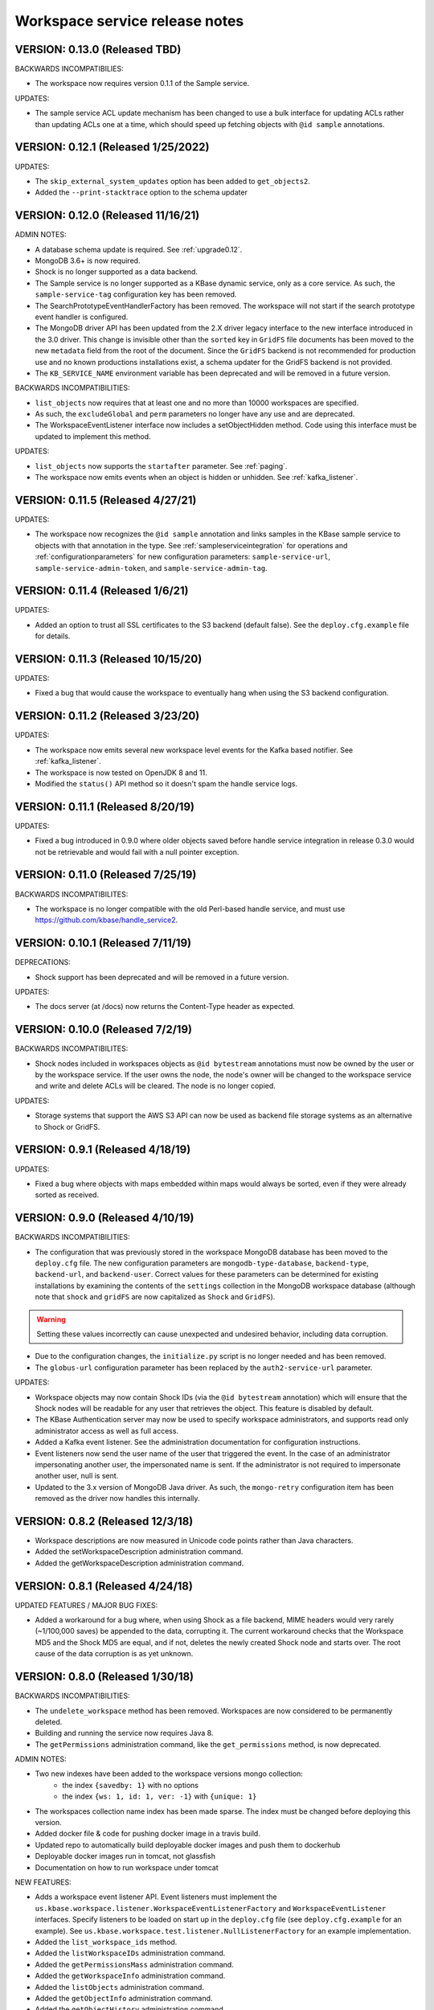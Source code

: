 .. _release_notes:

Workspace service release notes
===============================

VERSION: 0.13.0 (Released TBD)
------------------------------

BACKWARDS INCOMPATIBILIES:

* The workspace now requires version 0.1.1 of the Sample service.

UPDATES:

* The sample service ACL update mechanism has been changed to use a bulk interface for updating
  ACLs rather than updating ACLs one at a time, which should speed up fetching objects with
  ``@id sample`` annotations.

VERSION: 0.12.1 (Released 1/25/2022)
------------------------------------

UPDATES: 

* The ``skip_external_system_updates`` option has been added to ``get_objects2``.
* Added the ``--print-stacktrace`` option to the schema updater

VERSION: 0.12.0 (Released 11/16/21)
-----------------------------------

ADMIN NOTES:

* A database schema update is required. See :ref:`upgrade0.12`.
* MongoDB 3.6+ is now required.
* Shock is no longer supported as a data backend.
* The Sample service is no longer supported as a KBase dynamic service, only as a core
  service. As such, the ``sample-service-tag`` configuration key has been removed.
* The SearchPrototypeEventHandlerFactory has been removed. The workspace will not start if the
  search prototype event handler is configured.
* The MongoDB driver API has been updated from the 2.X driver legacy interface to
  the new interface introduced in the 3.0 driver. This change is invisible other than the
  ``sorted`` key in ``GridFS`` file documents has been moved to the new ``metadata``
  field from the root of the document. Since the ``GridFS`` backend is not recommended for
  production use and no known productions installations exist, a schema updater for the GridFS
  backend is not provided.
* The ``KB_SERVICE_NAME`` environment variable has been deprecated and will be removed in a
  future version.

BACKWARDS INCOMPATIBILITIES:

* ``list_objects`` now requires that at least one and no more than 10000 workspaces are
  specified.
* As such, the ``excludeGlobal`` and ``perm`` parameters no longer have any use and are
  deprecated. 
* The WorkspaceEventListener interface now includes a setObjectHidden method. Code using this
  interface must be updated to implement this method.

UPDATES:

* ``list_objects`` now supports the ``startafter`` parameter. See :ref:`paging`.
* The workspace now emits events when an object is hidden or unhidden. See :ref:`kafka_listener`.

VERSION: 0.11.5 (Released 4/27/21)
----------------------------------

UPDATES:

* The workspace now recognizes the ``@id sample`` annotation and links samples in the KBase
  sample service to objects with that annotation in the type. See :ref:`sampleserviceintegration`
  for operations and :ref:`configurationparameters` for new configuration parameters:
  ``sample-service-url``, ``sample-service-admin-token``, and ``sample-service-admin-tag``.

VERSION: 0.11.4 (Released 1/6/21)
---------------------------------

UPDATES:

* Added an option to trust all SSL certificates to the S3 backend (default false). See the
  ``deploy.cfg.example`` file for details.

VERSION: 0.11.3 (Released 10/15/20)
-----------------------------------

UPDATES:

* Fixed a bug that would cause the workspace to eventually hang when using the S3 backend
  configuration.

VERSION: 0.11.2 (Released 3/23/20)
----------------------------------

UPDATES:

* The workspace now emits several new workspace level events for the Kafka based notifier.
  See :ref:`kafka_listener`.
* The workspace is now tested on OpenJDK 8 and 11.
* Modified the ``status()`` API method so it doesn't spam the handle service logs.

VERSION: 0.11.1 (Released 8/20/19)
----------------------------------

UPDATES:

* Fixed a bug introduced in 0.9.0 where older objects saved before handle service integration in
  release 0.3.0 would not be retrievable and would fail with a null pointer exception.

VERSION: 0.11.0 (Released 7/25/19)
----------------------------------

BACKWARDS INCOMPATIBILITES:

* The workspace is no longer compatible with the old Perl-based handle service, and must use
  https://github.com/kbase/handle_service2.

VERSION: 0.10.1 (Released 7/11/19)
----------------------------------

DEPRECATIONS:

* Shock support has been deprecated and will be removed in a future version.

UPDATES:

* The docs server (at /docs) now returns the Content-Type header as expected.

VERSION: 0.10.0 (Released 7/2/19)
---------------------------------

BACKWARDS INCOMPATIBILITES:

* Shock nodes included in workspaces objects as ``@id bytestream`` annotations must now be
  owned by the user or by the workspace service. If the user owns the node, the node's owner
  will be changed to the workspace service and write and delete ACLs will be cleared. The
  node is no longer copied.
  
UPDATES:

* Storage systems that support the AWS S3 API can now be used as backend file storage systems
  as an alternative to Shock or GridFS.

VERSION: 0.9.1 (Released 4/18/19)
---------------------------------

UPDATES:

* Fixed a bug where objects with maps embedded within maps would always be sorted, even
  if they were already sorted as received.

VERSION: 0.9.0 (Released 4/10/19)
---------------------------------

BACKWARDS INCOMPATIBILITIES:

* The configuration that was previously stored in the workspace MongoDB database has been moved
  to the ``deploy.cfg`` file. The new configuration parameters are ``mongodb-type-database``,
  ``backend-type``, ``backend-url``, and ``backend-user``. Correct values for these parameters
  can be determined for existing installations by examining the contents of the ``settings``
  collection in the MongoDB workspace database (although note that ``shock`` and ``gridFS`` are
  now capitalized as ``Shock`` and ``GridFS``).

.. warning:: Setting these values incorrectly can cause unexpected and undesired behavior,
   including data corruption.

* Due to the configuration changes, the ``initialize.py`` script is no longer needed and has been
  removed.
* The ``globus-url`` configuration parameter has been replaced by the ``auth2-service-url``
  parameter.

UPDATES:

* Workspace objects may now contain Shock IDs (via the ``@id bytestream`` annotation) which will
  ensure that the Shock nodes will be readable for any user that retrieves the object. This
  feature is disabled by default.
* The KBase Authentication server may now be used to specify workspace administrators,
  and supports read only administrator access as well as full access.
* Added a Kafka event listener. See the administration documentation for configuration
  instructions.
* Event listeners now send the user name of the user that triggered the event. In the
  case of an administrator impersonating another user, the impersonated name is sent. If
  the administrator is not required to impersonate another user, null is sent.
* Updated to the 3.x version of MongoDB Java driver. As such, the ``mongo-retry`` configuration
  item has been removed as the driver now handles this internally.

VERSION: 0.8.2 (Released 12/3/18)
---------------------------------

* Workspace descriptions are now measured in Unicode code points rather than Java characters.
* Added the setWorkspaceDescription administration command.
* Added the getWorkspaceDescription administration command.

VERSION: 0.8.1 (Released 4/24/18)
---------------------------------

UPDATED FEATURES / MAJOR BUG FIXES:

* Added a workaround for a bug where, when using Shock as a file backend, MIME headers would
  very rarely (~1/100,000 saves) be appended to the data, corrupting it. The current workaround
  checks that the Workspace MD5 and the Shock MD5 are equal, and if not, deletes the newly created
  Shock node and starts over. The root cause of the data corruption is as yet unknown.

VERSION: 0.8.0 (Released 1/30/18)
---------------------------------

BACKWARDS INCOMPATIBILITIES:

* The ``undelete_workspace`` method has been removed. Workspaces are now considered to be
  permanently deleted.
* Building and running the service now requires Java 8.
* The ``getPermissions`` administration command, like the ``get_permissions`` method, is now
  deprecated.

ADMIN NOTES:

* Two new indexes have been added to the workspace versions mongo collection:
    * the index ``{savedby: 1}`` with no options
    * the index ``{ws: 1, id: 1, ver: -1}`` with ``{unique: 1}``
* The workspaces collection name index has been made sparse. The index must be changed before
  deploying this version.
* Added docker file & code for pushing docker image in a travis build.
* Updated repo to automatically build deployable docker images and push them to dockerhub
* Deployable docker images run in tomcat, not glassfish
* Documentation on how to run workspace under tomcat

NEW FEATURES:

* Adds a workspace event listener API. Event listeners must implement the
  ``us.kbase.workspace.listener.WorkspaceEventListenerFactory`` and ``WorkspaceEventListener``
  interfaces. Specify listeners to be loaded on start up in the ``deploy.cfg`` file (see
  ``deploy.cfg.example`` for an example). See
  ``us.kbase.workspace.test.listener.NullListenerFactory`` for an example implementation.
* Added the ``list_workspace_ids`` method.
* Added the ``listWorkspaceIDs`` administration command.
* Added the ``getPermissionsMass`` administration command.
* Added the ``getWorkspaceInfo`` administration command.
* Added the ``listObjects`` administration command.
* Added the ``getObjectInfo`` administration command.
* Added the ``getObjectHistory`` administration command.
* Added the ``getObjects`` administration command.
* ``list_objects`` will now sort the output if no filters other than the object id filters are
  applied. The sort order is workspace id ascending, object id ascending, and version descending.

UPDATED FEATURES / MAJOR BUG FIXES:

* A user name is now optional for the ``getPermissions`` administration command.
* Fixed a bug where the administrator ``setWorkspaceOwner`` command in very specific
  cases could allow setting an illegal workspace name.
* Fixed a bug where an admin could delete a locked workspace.
* Removed ``kbase-admin`` credentials from the ``deploy.cfg`` file as they're obsolete after the
  conversion to auth2.
* The credentials for the Handle Manager service in the ``deploy.cfg`` file now require a token.
* The credentials for the file backend in the ``deploy.cfg`` file now require a token.
* Fixed a bug where performing a permissions search for a readable, deleted object with an
  incoming reference from a readable, non-deleted object would fail with a deleted object
  exception.
* Fixed a bug that could cause workspace clones to fail under certain conditions.

VERSION: 0.7.1 (Released 6/22/17)
---------------------------------

UPDATED FEATURES / MAJOR BUG FIXES:

* Updated the auth client to version 0.4.4 to fix the NoSuchMethod error.

VERSION: 0.7.0 (Released 5/5/17)
--------------------------------

BACKWARDS INCOMPATIBILITIES:

* It is now required to provide either an object name or an object id when saving an object.

NEW FEATURES:

* ``deleteWorkspace`` and ``undeleteWorkspace`` commands have been added to the administration
  interface.

UPDATED FEATURES / MAJOR BUG FIXES:

* When attempting to save an object with metadata containing a null key or value a more
  illuminating error is thrown.
* The administration script now uses the authentication service url set in the deploy.cfg file as
  opposed to a hard coded url.

VERSION: 0.6.0 (Released 12/9/16)
---------------------------------

BACKWARDS INCOMPATIBILITIES:

* The ``kb|ws...`` style of addressing workspaces or objects has been removed.
* A bug allowed workspace names of the form user:X where X is an integer > ~2^32. This style of
  name is temporarily allowed for backwards compatibility reasons but is deprecated and will be
  removed in a future release.

NEW FEATURES:

* The ``ObjectSpecification`` structure now provides a ``find_reference_path``
  field that allows specifying that the permissions for an object should be
  automatically looked up via a search through the object reference graph.
* The resolved (e.g. all references are absolute) path through the object reference graph from an
  accessible object to the target object is now returned with ``get_objects2`` and the new method
  ``get_object_info3``.
* Added a new method, ``get_object_info3`` that returns the path from an accessible object to the
  target object, but is otherwise equivalent to ``get_object_info_new``. ``get_object_info_new``
  is now deprecated.
* Objects containing a semicolon separated reference path rather than just embedded references
  can now be saved. If the reference path is valid and the head of the path accessible, the
  references will be rewritten to the absolute reference of the object at the end of the path.
* Similarly, provenance references can now contain reference paths rather than just single
  references.

UPDATED FEATURES / MAJOR BUG FIXES:

* The ``ObjectSpecification`` structure now allows several new ways to provide
  reference paths into the object graph.
* Fixed a bug where integers > ~2^32 were allowed as workspace and object names.
* Fixed a bug in ``register_typespec_copy`` where any types in common between the new and previous
  version of the spec would be unregistered.

VERSION: 0.5.0 (Released 8/12/16)
---------------------------------

BACKWARDS INCOMPATIBILITIES:

* The ``skip`` parameter of ``list_objects`` has been removed.
* In order to save an object that contains handles to shock nodes, the user
  must own the shock nodes. Previously, the user only needed read permissions.
* Handle Service version b9de6991b851e9cd8fa9b5012db565f051e0894f+ is now
  required.
* Handle Manager version 3e60998fc22bb331e51b189ae1b71ebd54e58b90+ is now
  required.
* Shock version 0.9.6+ is now required.

NEW FEATURES:

* The ``status`` method now returns JVM memory stats and the status of MongoDB,
  Shock, and the Handle service and manager (if using the latter three).

UPDATED FEATURES / MAJOR BUG FIXES:

* ``clone_workspace`` now preserves object IDs from the source workspace such
  that the object name -> id mapping is identical for both workspaces at the
  completion of the clone (unless changes are made to the source workspace
  while the clone is in progress). Due to this change, the maximum object ID
  returned in a ``workspace_info`` tuple may be larger than the number of
  objects in the new workspace. The documentation has been clarified to
  reflect this.
* ``clone_workspace`` now prevents the new workspace from being accessed in any
  way while the clone is in progress.
* ``clone_workspace`` can now exclude user specified objects from the clone.
* Fixed several bugs where various failures could leave temporary files on
  disk.
* Fixed a bug where accessing an object with handles to shock nodes
  anonymously would cause a null pointer error.
* A temporary file is created and deleted at startup to ensure the temporary
  files directory is readable.
* Fixed a bug where under certain circumstances more data than allowed could be
  stored in memory or on disk and returned in a get_objects call.
* The authorization URLs used by the server may now be configured.
* All configuration user id / password combinations may now be alternately
  fulfilled with a token.
* The initialization script now takes a token rather than a user id and
  password for the shock user account.

VERSION: 0.4.1 (Released 5/27/16)
---------------------------------

BACKWARDS INCOMPATIBILIES:

* Java users will need to switch from the ``ObjectIdentity`` to the
  ``ObjectSpecification`` class when calling ``getObjectInfoNew``. The
  interface is a superset of ``ObjectIdentity`` and so is a simple name swap.
* The text of some error messages has changed.

NEW FEATURES:

* Added the ``get_objects2`` method. This method combines the functionality of
  ``get_objects``, ``get_object_provenance``, ``get_object_subset``, and
  ``get_referenced_objects`` and as such those methods are deprecated. In
  particular, a user can now get a subset from a referenced object or get only
  the provenance from a referenced object. ``get_objects2`` also allows for
  returning nulls instead of throwing an error when an object is inaccessible
  in the same way as ``get_object_info_new``.

UPDATED FEATURES / MAJOR BUG FIXES:

* ``get_object_info_new`` can now follow object references like
  ``get_objects2`` and ``get_referenced_objects``.
* Fixed an exploit where an attacker, for an arbitrary workspace, could
  determine the number of objects in that workspace, the number of versions of
  each object, and whether a particular object name exists in the workspace.
* Added the ``custom``, ``subactions``, and ``caller`` fields to
  ``ProvenanceAction``.
* Added original workspace ID to the data returned by ``get_objects*`` methods.
* Unix epoch times are now accepted and emitted where possible (e.g. not in
  tuples) as well as string timestamps.
* ``list_referencing_object_counts`` has been deprecated.

VERSION: 0.4.0 (Released 2/2/16)
--------------------------------

BACKWARDS INCOMPATIBILITIES:

* the ``list_objects()`` ``skip`` parameter is now deprecated and will be
  removed in a future version. Additionally, the ``list_objects`` method's
  behavior has changed. ``list_objects`` is now guaranteed to return either all
  the remaining objects that match the filters or ``limit`` objects. ``skip``
  now behaves in an unintuitive way in that the same object may appear in
  ``list_objects`` results even when the ``skip`` parameter setting should
  ensure that each set of returned objects is disjoint with all the others.
* Module names and type names are now limited to 255 bytes.
* Metadata keys and values are limited to 900B for the total of each pair
  of key and value.

NEW FEATURES:

* Added ``get_permissions_mass`` function.
* Added ``get_names_by_prefix`` function.
* A documentation server now provides all available workspace documentation at
  the ``/docs`` endpoint.
* ``list_objects`` output may now be filtered by minimum and maximum object
  IDs.

UPDATED FEATURES / MAJOR BUG FIXES:

* Updated for compatibility with Shock 0.9.6 (tests only), 0.9.12, and 0.9.13.
* Removed internal data subsetting (intended for indexing of data contents)
  code. No plan to use this code and drastically increases database size and
  codebase complexity. All workspace mongo database ``type_[MD5]`` collections
  may be deleted after upgrading.
* Improved logging for the ``administer()`` method.
* Fixed a bug where mongo connections would not be released when redeploying
  the server in an already running glassfish instance.
* Fixed a bug where objects from deleted workspaces could be listed in
  ``list_objects`` output.
* ``get_permissions`` no longer requires authentication.
* the admin user specified in the ``deploy.cfg`` file can no longer be removed
  by other admins.

VERSION: 0.3.5 (Released 5/15/15)
---------------------------------
BUG FIXES:

* Updated auth library dependency that prevented validating user names
  not in the KBase group, which was preventing sharing with a subset
  of real and active KBase users.

VERSION: 0.3.4 (Released 4/10/15)
---------------------------------
NEW FEATURES:

* Added CLI command for listing properly configured Narratives

UPDATED FEATURES / MAJOR BUG FIXES:

* Updated to the new auth client. Globus APIs changed in a way that broke
  sharing with multiple users at the same time.
* Added required fields to the deploy.cfg file for user credentials to use
  when querying user data. These creds must be for an administrator of
  kbase_users so that all users are visible to the workspace service when
  attempting to share workspaces.
* Empty strings are now accepted as map keys
* Fixed a NPE when calling list_referencing_object_counts with a non-existent
  object version
* Fixed a race condition that could occur when operating on an object that's in
  mid save
* 'strict_maps' and 'strict_arrays' properties are now present in
  'get_object_subset' method
* Slashes are now supported in paths used in 'get_object_subset' method

VERSION: 0.3.3 (Released 10/28/14)
----------------------------------
NEW FEATURES:

* Object references and types are now logged for many methods.

VERSION: 0.3.2 (Released 10/20/14)
----------------------------------

UPDATED FEATURES / MAJOR BUG FIXES:

* The ProvenanceAction data structure now has fields for entering external
  data sources.
* The workspace client now has streaming mode off by default. To turn it back
  on, do setStreamingModeOn(true).
* Fixed a bug that would cause calls to the handle service or handle manager
  to fail every other call if they were not behind nginx and the call
  frequency was between 1-4s.

VERSION: 0.3.1 (Released 10/1/2014)
-----------------------------------

UPDATED FEATURES / MAJOR BUG FIXES:

* Fixed a bug where adding an @id annotation to the key of a mapping would
  result in a minor version increment vs. the expected major version increment.
* Fixed a bug where a bad workspace @id (unparsable, deleted object, etc) with
  allowed types specified in the typespec would cause a NPE rather than a
  useful typechecking error.

VERSION: 0.3.0 (Released 9/2/2014)
----------------------------------
NEW FEATURES:

* The major change in this release is a major refactoring of the ID handling
  system. ID handling has been generalized to allow for custom ID handlers per
  ID type (e.g. the @id [ID_type] annotation).
* The workspace now supports the @id handle annotation, which allows for
  embedding HandleService handle IDs in workspace objects. When the object
  is retrieved from the workspace, the user retrieving the object is given
  read access to any data referenced by handles in the object.
* There is now a limit of 100,000 IDs in objects per save_objects call.
  IDs duplicated in the same object do not count towards this limit.
* Any IDs extracted from an object are returned in get_objects,
  get_referenced_objects, get_object_subset, and get_object_provenance.
* The source of a copied object, if visible to the user, is now exposed in the
  various get_objects* methods.
* New command line scripts added: ws-diff to compare (client side) two
  workspace objects and ws-typespec-download to automatically download
  registered typespecs and automatically resolve dependencies.
* Support added for the @metadata ws annotation to automatically extract
  ws metadata from the object data.  String/float/int fields in objects
  or subobjects can be selected in addition to the length of lists and
  mappings.
* Support for @range annotation to set limits (inclusive or exclusive)
  on int and float values.

UPDATED FEATURES / MAJOR BUG FIXES:

* Users with write permissions to a workspace can now view permissions for
  all users to that workspace.
* X-Forwarded-For and X-Real-IP headers are now taken into account when
  logging the IP of method calls. Set dont_trust_x_ip_headers=true in
  deploy.cfg to ignore them.
* Updated timestamp format in ws-list and ws-listobj to display readable
  local time by default instead of the ISO timestamp.
* get_object_subset no longer generates an error if a selected field
  or mapping key is not found, which provides better support for optional
  fields.  Errors are still generated if an array element does not exist.

VERSION: 0.2.1 (Released 7/11/14)
---------------------------------
NEW FEATURES:

* get_object_provenance returns the object provenance without the data.
* added get_all_type_info and get_all_func_info to return all type/function
  information registered for a specified module
* a parsed structure of type and function defintions were added to TypeInfo
  and FuncInfo
* the owner of a module now can determine the released versions of a types and
  and functions (released version info was added to TypeInfo and FuncInfo)
* Java client now has a method to deactivate SSL certification validation
  (primarily for use with self-signed certs)

UPDATED FEATURES / MAJOR BUG FIXES:

* the initialization script will no longer allow setting the mongo typedb
  name to the workspace type db name, and the server will refuse to start up
  if such is the case.
* configuration of the default URL for the CLI is handled properly; in 0.2.0
  the ws-url command needed to be called prior to other commands
* improved documentation and other minor error handling in the CLI
* again allows IRIS deployment of ws-workspace and ws-url
* fixed a bug that could cause date parsing errors on valid incoming
  date strings
* date strings now may contain 'Z' for the timezone
* kbase user is now configurable for deploy-upstart target
* there is now an option in deploy.cfg to specify the number of times to
  attempt to contact MongoDB on startup

VERSION: 0.2.0 (Released 5/18/14)
---------------------------------
PREAMBLE:

v0.2.0 is a complete rewrite of the data path through the workspace, including
type checking, sorting, data extraction, and object retrieval, for the
purpose of controlling memory usage.

BACKWARDS INCOMPATIBLITIES:

* deploy.cfg has several new parameters, most of which have acceptable
  defaults. However temp-dir needs to be set before starting the new version.

NEW FEATURES:

* a new function, list_all_types, returns all the types in the workspace.
* ScriptHelpers workspace library ported to python (from perl) by Mike Mundy.

UPDATED FEATURES / MAJOR BUG FIXES:

* The max object size has been returned to 1GB.
* start_service no longer requires user-env.sh to be sourced.
* Nulls will now pass type checking where an int, float, or string is expected.
* Fixed a bug where get_object_subdata would return the same subdata if two
  different paths through the same object were specified.
* Command-line interface default URLs are configurable via the makefile.
* ws-workspace and ws-url now work against the User and Job State Service when
  in IRIS.
* The characters . and - are now allowed in workspace names.
* Parallel GC has been re-enabled.
* Updating a searchable ws or id annotation in a type definition now results
  in a major version increment instead of a minor version increment.
* Fixed a bug where get_referencing_objects would throw an error if an object
  has no references.

VERSION: 0.1.6 (Released 3/3/14)
--------------------------------

NEW FEATURES:

* Get objects by reference, which allows retrieval of any objects that
  are referenced by objects to which the user has access.
* A new version of get_object_info, get_object_info_new, allows ignoring errors
  when listing object information. get_object_info is deprecated in favor of
  this method.
* Get the number of objects that reference an object via provenance or object-
  to-object references, including inaccessible objects.

UPDATED FEATURES / MAJOR BUG FIXES:

* Filter list_objects and list_workspace_info by date
* Optionally exclude globally readable objects from list_objects
* list_objects now takes skip and limit parameters and returns at most
  10000 objects. list_workspace_objects returns at most 10000 objects.
* A user can reduce their own permissions on any workspace.
* Workspace and object names can now be up to 255 characters in length.
* Workspace mod dates are now updated on a save/copy/revert/delete/rename
  of an object.
* Fixed a bug that caused object checksums to be calculated incorrectly. Note
  that any checksums calculated before this version are incorrect.
* Fixed a bug where trying to copy an object to an object with a version
  > than the maximum existing version would fail. The incoming copy target
  version number should be ignored.
* Fixed a bug where trying to copy an object to a deleted object would fail.
* Clarified some exceptions / error messages.

VERSION: 0.1.5 (Released 2/5/14)
--------------------------------

Hotfix to use updated auth libs with 60d token lifetime.

VERSION: 0.1.4 (Released 1/30/14)
---------------------------------

NEW FEATURES:

* Get the version of the workspace server.
* Set metadata on a workspace and search workspaces by metadata.

UPDATED FEATURES / MAJOR BUG FIXES:

* On startup the WSS attempts to create a node in shock to test for shock
  misconfiguration (shock client change)

VERSION: 0.1.3 (Released 1/24/14)
---------------------------------

UPDATED FEATURES / MAJOR BUG FIXES:

* Fixed a bug where get_module_info and get_type_info reported removed types.
* Scripts now allow IDs or object references to be used in place of object
  and workspace names.

VERSION: 0.1.2 (Released 1/23/14)
---------------------------------

Hotfix release to disallow integer object and workspace names.

VERSION: 0.1.1 (Released 1/21/14)
---------------------------------

BACKWARDS INCOMPATIBILITIES:

* The maximum object size is temporarily limited to 200MB.
* The maximum JSON string size received by the server is temporarily limited
  to 250MB.

NEW FEATURES:

* Add owners to modules so that multiple users can upload typespecs.
* Option to list only deleted objects or workspaces.
* Filter objects or workspaces list by permission level.
* Filter workspaces list by owner.
* Filter object list by the person who saved the object.
* Filter object list by user metadata.
* Return a list of objects that reference another object, either in the object
  data or the provenance data.

UPDATED FEATURES / MAJOR BUG FIXES:

* Module owners can now see unreleased modules and types.
* Turned off parallel garbage collection - was locking the server when
  processing large objects.
* Fixed bug in WS ID relabeling in values of mappings when keys contain forward
  slash character
* Retrieving subset of an object that includes an array element out of the
  array index range now generates an error instead of returning a subset with
  null values in the array
* First error encountered during type checking halts type checking, meaning
  that only the first error is shown to you even if multiple errors exist

VERSION: 0.1.0 (Released 1/9/2014)
----------------------------------
PREAMBLE:

0.1.0 is a complete rewrite of the workspace service and thus has many changes
to the API. A function change list is below.

NEW FEATURES:

* The WSS is configurable to save TOs in MongoDB/GridFS or Shock.
* Load, compile, and view KIDL typespecs.
* Objects are type checked against a KIDL typespec before saving.
* Save provenance information with an object.
* References to other workspace objects in a TO or TO provenance
  are confirmed accessible and type checked before saving.
* A list of references from a TO or TO provenance to other workspace objects is
  saved and retrievable.
* Hide objects. Hidden objects, by default, do not appear in the list_*
  methods.
* Lock a workspace, freezing it permanently. Locked, publicly readable
  workspaces are published.
* Workspaces and objects have a permanent autoincrementing ID as well as a
  mutable name. An object may be addressed by any combination of the
  workspace and object name or id plus a version number, or the KBase ID
  kb|ws.[workspace id].obj.[object id].ver.[object version].
* Workspaces may have a <1000 character description.
* Workspace names may be prefixed by the user's username and a colon. This
  provides a unique per user namespace for workspace names.
* Return only a user specified subset of an object.

UPDATED FEATURES / MAJOR BUG FIXES:

* Many methods now operate on multiple objects rather than one object per
  method call.
* list_objects can list objects from multiple workspaces at once.
* Rename an object or workspace.

FUNCTION CHANGE LIST:

**Deprecated functions, and their replacement**

| get_workspacemeta -> get_workspace_info
| get_objectmeta -> get_object_info
| save_object -> save_objects
| get_object -> get_objects
| list_workspaces -> list_workspace_info
| list_workspace_objects -> list_objects

**Functions with an altered api. Please see the API documentation for details**

| create_workspace
| clone_workspace
| get_objects
| copy_object
| revert_object
| object_history -> get_object_history
| set_global_workspace_permissions -> set_global_permission
| set_workspace_permissions -> set_permissions
| get_workspacepermissions -> get_permissions
| delete_workspace -> delete_workspace and undelete_workspace
| delete_object -> delete_objects and undelete_objects

**Removed functions**

| move_object -> use rename_object or copy_object and delete_objects
| has_object -> use get_object_info
| delete_object_permanently
| add_type -> various new functions below
| get_types -> various new functions below
| remove_type
| load_media_from_bio
| import_bio
| import_map
| queue_job -> AWE and / or the UserJobStateService
| set_job_status -> AWE and / or the UserJobStateService
| get_jobs -> AWE and / or the UserJobStateService
| get_object_by_ref
| save_object_by_ref
| get_objectmeta_by_ref
| get_user_settings -> UserJobStateService
| set_user_settings -> UserJobStateService

**New functions**

| get_object_subset
| get_workspace_description
| set_workspace_description
| lock_workspace
| rename_workspace
| rename_object
| hide_objects
| unhide_objects
| request_module_ownership
| register_typespec
| register_typespec_copy
| release_module
| list_modules
| list_module_versions
| get_module_info
| get_jsonschema
| translate_from_MD5_types
| translate_to_MD5_types
| get_type_info
| get_func_info
| administer

VERSION: 0.0.5 (Released 11/19/2013)
------------------------------------
NEW FEATURES:

* Type compiler provided embedded authorization works
* Connect to mongodb databases requiring authorization
* Optionally exclude world readable workspaces from the output of
  list_workspaces()

UPDATED FEATURES / MAJOR BUG FIXES:

* Authentication is required for all writes, including workspace creation. The
  'public' user is now no different from any other user
* Workspace default permissions are now limited to none and read only
* A user must have at least read access to a workspace to get its metadata
* Only the user's own permission level is now returned by
  get_workspacepermissions() if a user has read or write access to a workspace
* Only the workspace's owner can change the owner's permissions
* Type names are now limited to ascii alphanumeric characters and _
* Object names are now limited to ascii alphanumeric characters and .|_-
* Object names must now be unique per workspace, even if the objects are
  different types
* Object and workspace names may not be integers
* Removed one of the two python clients in lib/, as it was not being updated on
  a make while the other was

VERSION: 0.0.4 (Released 8/13/2013)
-----------------------------------
NEW FEATURES:

* Connect to mongodb databases requiring authorization
* get_objects() method

VERSION: 0.0.3 (Released 1/1/2012)
----------------------------------
NEW FEATURES:

* Added functions to manage the addition and removal of types.
* Added functions to handle job management to support running jobs on local
  clusters
* Added "instance" argument to "get_object" to enable users to access all
  object instances
* Created a complete set of command line scripts for interacting with workspace

UPDATED FEATURES / MAJOR BUG FIXES:

* Added ability to retrieve specific instances of objects
* Fixed bug in deletion of workspaces
* Fixed bug in object reversion
* Fixed bug in object retrieval
* Fixed bug in management of persistant state in workspace

VERSION: 0.0.2 (Released 11/30/2012)
------------------------------------
NEW FEATURES:

* This is the first public release of the Workspace Services.
* adjusted functions to accept arguments as a hash instead of an array
* added ability to provide authentication token in input arguments

VERSION: 0.0.1 (Released 10/12/2012)
------------------------------------
NEW FEATURES:

* This is the first internal release of the Workspace Service, all methods are
  new.

